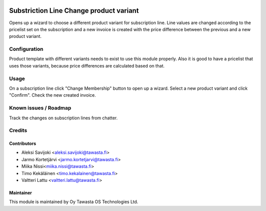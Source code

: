 .. image:: https://img.shields.io/badge/licence-AGPL--3-blue.svg
   :target: http://www.gnu.org/licenses/agpl-3.0-standalone.html
   :alt: License: AGPL-3

========================================
Substriction Line Change product variant
========================================

Opens up a wizard to choose a different product variant for subscription line.
Line values are changed according to the pricelist set on the subscription and
a new invoice is created with the price difference between the previous and
a new product variant.

Configuration
=============
Product template with different variants needs to exist to use this module
properly. Also it is good to have a pricelist that uses those variants,
because price differences are calculated based on that.

Usage
=====
On a subscription line click "Change Membership" button to open up a wizard.
Select a new product variant and click "Confirm". Check the new created invoice.

Known issues / Roadmap
======================
Track the changes on subscription lines from chatter.

Credits
=======

Contributors
------------

* Aleksi Savijoki <aleksi.savijoki@tawasta.fi>
* Jarmo Kortetjärvi <jarmo.kortetjarvi@tawasta.fi>
* Miika Nissi<miika.nissi@tawasta.fi>
* Timo Kekäläinen <timo.kekalainen@tawasta.fi>
* Valtteri Lattu <valtteri.lattu@tawasta.fi>

Maintainer
----------

.. image:: http://tawasta.fi/templates/tawastrap/images/logo.png
   :alt: Oy Tawasta OS Technologies Ltd.
   :target: http://tawasta.fi/

This module is maintained by Oy Tawasta OS Technologies Ltd.
